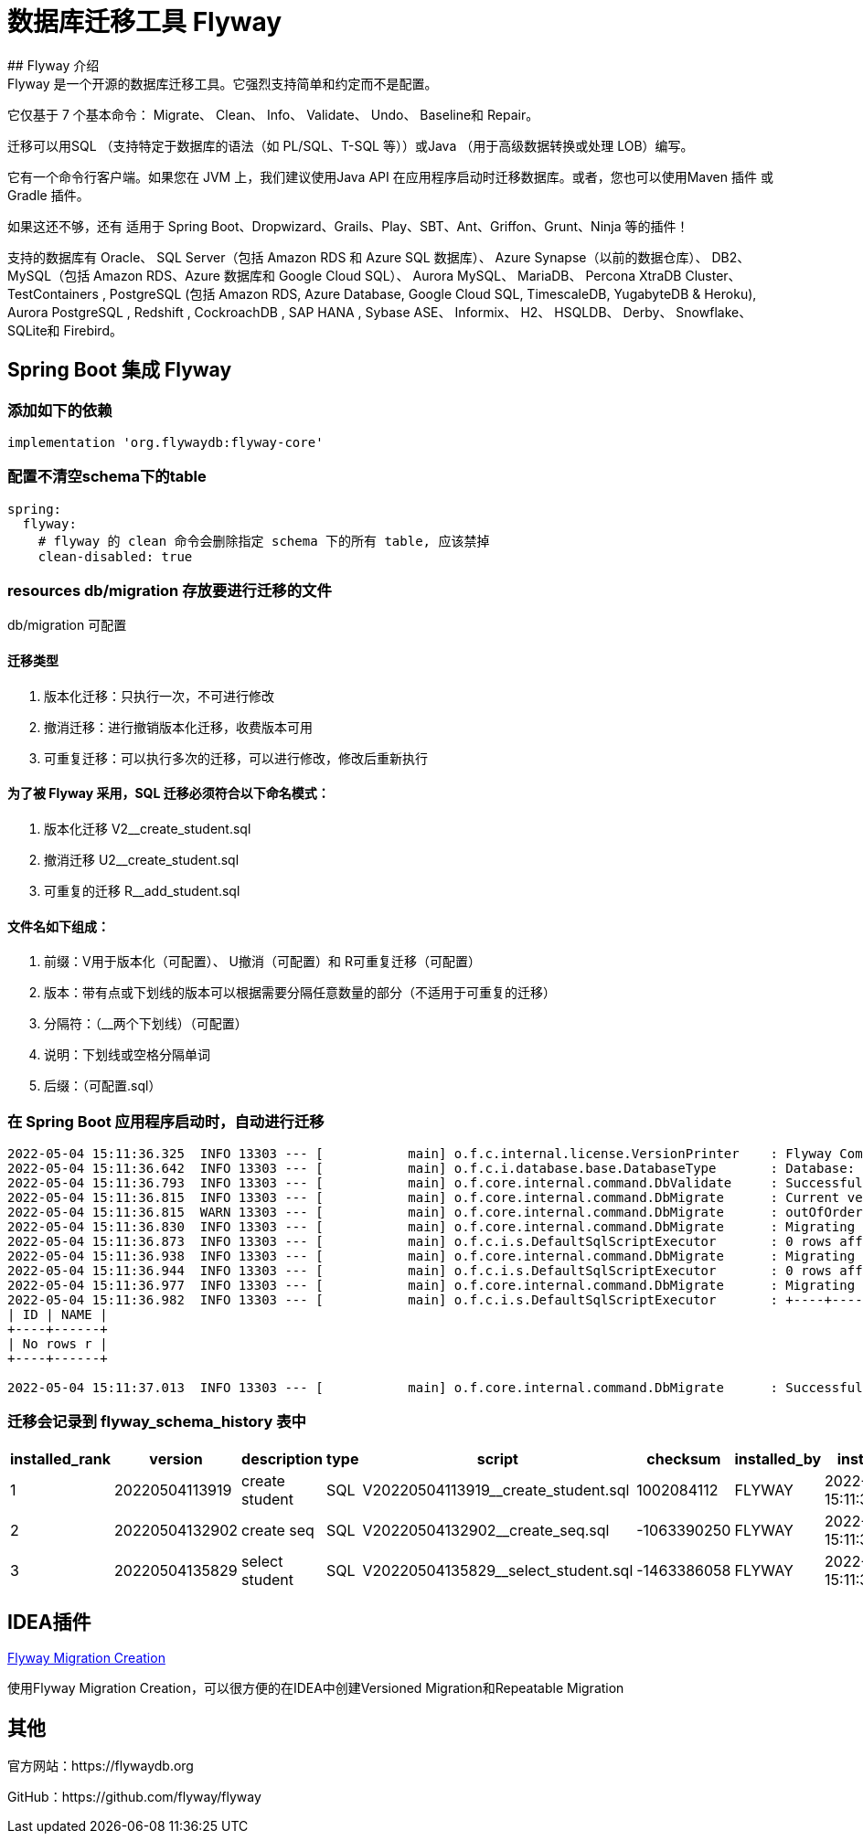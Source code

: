 = 数据库迁移工具 Flyway
## Flyway 介绍
Flyway 是一个开源的数据库迁移工具。它强烈支持简单和约定而不是配置。

它仅基于 7 个基本命令： Migrate、 Clean、 Info、 Validate、 Undo、 Baseline和 Repair。

迁移可以用SQL （支持特定于数据库的语法（如 PL/SQL、T-SQL 等））或Java （用于高级数据转换或处理 LOB）编写。

它有一个命令行客户端。如果您在 JVM 上，我们建议使用Java API 在应用程序启动时迁移数据库。或者，您也可以使用Maven 插件 或Gradle 插件。

如果这还不够，还有 适用于 Spring Boot、Dropwizard、Grails、Play、SBT、Ant、Griffon、Grunt、Ninja 等的插件！

支持的数据库有 Oracle、 SQL Server（包括 Amazon RDS 和 Azure SQL 数据库）、 Azure Synapse（以前的数据仓库）、 DB2、 MySQL（包括 Amazon RDS、Azure 数据库和 Google Cloud SQL）、 Aurora MySQL、 MariaDB、 Percona XtraDB Cluster、 TestContainers , PostgreSQL (包括 Amazon RDS, Azure Database, Google Cloud SQL, TimescaleDB, YugabyteDB & Heroku), Aurora PostgreSQL , Redshift , CockroachDB , SAP HANA , Sybase ASE、 Informix、 H2、 HSQLDB、 Derby、 Snowflake、 SQLite和 Firebird。

== Spring Boot 集成 Flyway

=== 添加如下的依赖

[source,groovy]
----
implementation 'org.flywaydb:flyway-core'
----

=== 配置不清空schema下的table

[source,yaml]
----
spring:
  flyway:
    # flyway 的 clean 命令会删除指定 schema 下的所有 table, 应该禁掉
    clean-disabled: true
----

=== resources db/migration 存放要进行迁移的文件

db/migration 可配置

==== 迁移类型

. 版本化迁移：只执行一次，不可进行修改
. 撤消迁移：进行撤销版本化迁移，收费版本可用
. 可重复迁移：可以执行多次的迁移，可以进行修改，修改后重新执行

==== 为了被 Flyway 采用，SQL 迁移必须符合以下命名模式：

. 版本化迁移 V2__create_student.sql
. 撤消迁移 U2__create_student.sql
. 可重复的迁移 R__add_student.sql

==== 文件名如下组成：

. 前缀：V用于版本化（可配置）、 U撤消（可配置）和 R可重复迁移（可配置）
. 版本：带有点或下划线的版本可以根据需要分隔任意数量的部分（不适用于可重复的迁移）
. 分隔符：（__两个下划线）（可配置）
. 说明：下划线或空格分隔单词
. 后缀：（可配置.sql）

=== 在 Spring Boot 应用程序启动时，自动进行迁移

[source]
----
2022-05-04 15:11:36.325  INFO 13303 --- [           main] o.f.c.internal.license.VersionPrinter    : Flyway Community Edition 7.7.3 by Redgate
2022-05-04 15:11:36.642  INFO 13303 --- [           main] o.f.c.i.database.base.DatabaseType       : Database: jdbc:oracle:thin:@localhost:1521:XE (Oracle 12.1)
2022-05-04 15:11:36.793  INFO 13303 --- [           main] o.f.core.internal.command.DbValidate     : Successfully validated 3 migrations (execution time 00:00.023s)
2022-05-04 15:11:36.815  INFO 13303 --- [           main] o.f.core.internal.command.DbMigrate      : Current version of schema "FLYWAY": << Empty Schema >>
2022-05-04 15:11:36.815  WARN 13303 --- [           main] o.f.core.internal.command.DbMigrate      : outOfOrder mode is active. Migration of schema "FLYWAY" may not be reproducible.
2022-05-04 15:11:36.830  INFO 13303 --- [           main] o.f.core.internal.command.DbMigrate      : Migrating schema "FLYWAY" to version "20220504113919 - create student"
2022-05-04 15:11:36.873  INFO 13303 --- [           main] o.f.c.i.s.DefaultSqlScriptExecutor       : 0 rows affected
2022-05-04 15:11:36.938  INFO 13303 --- [           main] o.f.core.internal.command.DbMigrate      : Migrating schema "FLYWAY" to version "20220504132902 - create seq"
2022-05-04 15:11:36.944  INFO 13303 --- [           main] o.f.c.i.s.DefaultSqlScriptExecutor       : 0 rows affected
2022-05-04 15:11:36.977  INFO 13303 --- [           main] o.f.core.internal.command.DbMigrate      : Migrating schema "FLYWAY" to version "20220504135829 - select student"
2022-05-04 15:11:36.982  INFO 13303 --- [           main] o.f.c.i.s.DefaultSqlScriptExecutor       : +----+------+
| ID | NAME |
+----+------+
| No rows r |
+----+------+

2022-05-04 15:11:37.013  INFO 13303 --- [           main] o.f.core.internal.command.DbMigrate      : Successfully applied 3 migrations to schema "FLYWAY", now at version v20220504135829 (execution time 00:00.208s)
----

=== 迁移会记录到 flyway_schema_history 表中

|===
|installed_rank |version |description |type |script |checksum |installed_by |installed_on |execution_time |success

|1
|20220504113919
|create student
|SQL
|V20220504113919__create_student.sql
|1002084112
|FLYWAY
|2022-05-04 15:11:36.909950
|48
|1

|2
|20220504132902
|create seq
|SQL
|V20220504132902__create_seq.sql
|-1063390250
|FLYWAY
|2022-05-04 15:11:36.956655
|9
|1

|3
|20220504135829
|select student
|SQL
|V20220504135829__select_student.sql
|-1463386058
|FLYWAY
|2022-05-04 15:11:36.995406
|9
|1
|===

== IDEA插件

https://plugins.jetbrains.com/plugin/8597-flyway-migration-creation[Flyway Migration Creation]

使用Flyway Migration Creation，可以很方便的在IDEA中创建Versioned Migration和Repeatable Migration

== 其他

官方网站：https://flywaydb.org

GitHub：https://github.com/flyway/flyway
